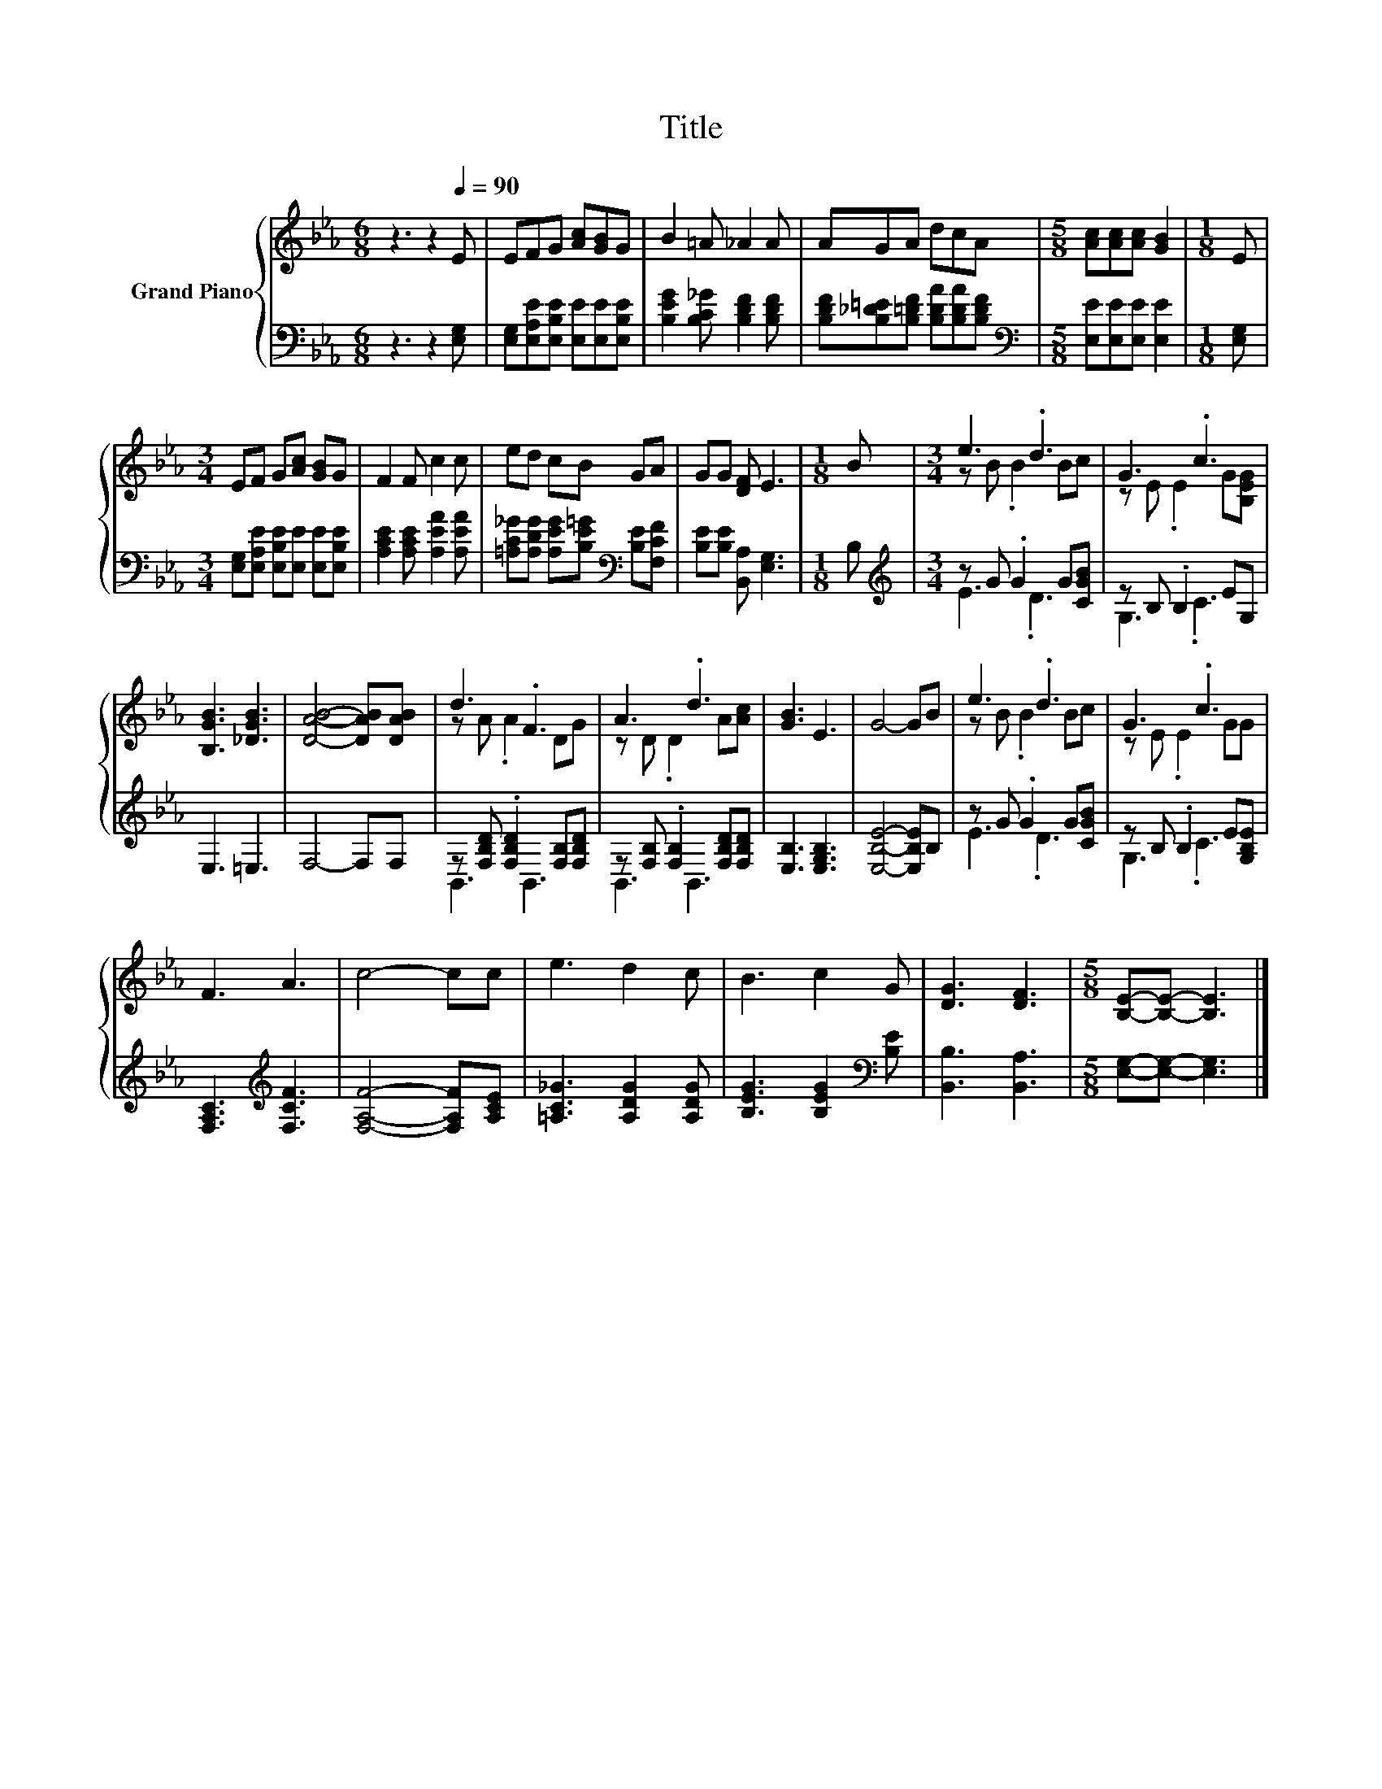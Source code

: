 X:1
T:Title
%%score { ( 1 3 ) | ( 2 4 ) }
L:1/8
M:6/8
K:Eb
V:1 treble nm="Grand Piano"
V:3 treble 
V:2 bass 
V:4 bass 
V:1
 z3 z2[Q:1/4=90] E | EFG [Ac][GB]G | B2 =A _A2 A | AGA dcA |[M:5/8] [Ac][Ac][Ac] [GB]2 |[M:1/8] E | %6
[M:3/4] EF G[Ac] [GB]G | F2 F c2 c | ed cB GA | GG [DF] E3 |[M:1/8] B |[M:3/4] e3 .d3 | G3 .c3 | %13
 [B,GB]3 [_DGB]3 | [DAB]4- [DAB][DAB] | d3 .F3 | A3 .d3 | [GB]3 E3 | G4- GB | e3 .d3 | G3 .c3 | %21
 F3 A3 | c4- cc | e3 d2 c | B3 c2 G | [DG]3 [DF]3 |[M:5/8] [B,E]-[B,E]- [B,E]3 |] %27
V:2
 z3 z2 [E,G,] | [E,G,][E,A,E][E,B,E] [E,E][E,E][E,B,E] | [B,EG]2 [B,C_G] [B,DF]2 [B,DF] | %3
 [B,DF][B,_D=E][B,=DF] [B,DA][B,DA][B,DF] |[M:5/8][K:bass] [E,E][E,E][E,E] [E,E]2 |[M:1/8] [E,G,] | %6
[M:3/4] [E,G,][E,A,E] [E,B,E][E,E] [E,E][E,B,E] | [A,CE]2 [A,CE] [A,EA]2 [A,EA] | %8
 [=A,C_G][A,DG] [A,EG][B,E=G][K:bass] [B,E][F,CF] | [B,E][B,E] [B,,A,] [E,G,]3 |[M:1/8] B, | %11
[M:3/4][K:treble] z G .G2 G[CGB] | z B, .B,2 EG, | E,3 =E,3 | F,4- F,F, | %15
 z [F,B,D] .[F,B,D]2 [F,B,][F,B,D] | z [F,B,] .[F,B,]2 [F,B,D][F,B,D] | [E,B,]3 [E,G,B,]3 | %18
 [E,B,E]4- [E,B,E]B, | z G .G2 G[CGB] | z B, .B,2 E[G,B,E] | [F,A,C]3[K:treble] [F,CF]3 | %22
 [F,A,F]4- [F,A,F][A,CE] | [=A,C_G]3 [A,DG]2 [A,DG] | [B,EG]3 [B,EG]2[K:bass] [B,E] | %25
 [B,,B,]3 [B,,A,]3 |[M:5/8] [E,G,]-[E,G,]- [E,G,]3 |] %27
V:3
 x6 | x6 | x6 | x6 |[M:5/8] x5 |[M:1/8] x |[M:3/4] x6 | x6 | x6 | x6 |[M:1/8] x | %11
[M:3/4] z B .B2 Bc | z E .E2 G[B,EG] | x6 | x6 | z A .A2 DG | z D .D2 A[Ac] | x6 | x6 | %19
 z B .B2 Bc | z E .E2 GG | x6 | x6 | x6 | x6 | x6 |[M:5/8] x5 |] %27
V:4
 x6 | x6 | x6 | x6 |[M:5/8][K:bass] x5 |[M:1/8] x |[M:3/4] x6 | x6 | x4[K:bass] x2 | x6 | %10
[M:1/8] x |[M:3/4][K:treble] E3 .D3 | G,3 .C3 | x6 | x6 | B,,3 B,,3 | B,,3 B,,3 | x6 | x6 | %19
 E3 .D3 | G,3 .C3 | x3[K:treble] x3 | x6 | x6 | x5[K:bass] x | x6 |[M:5/8] x5 |] %27

